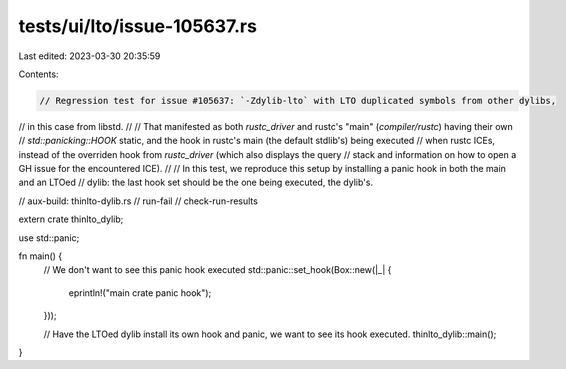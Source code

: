 tests/ui/lto/issue-105637.rs
============================

Last edited: 2023-03-30 20:35:59

Contents:

.. code-block:: rs

    // Regression test for issue #105637: `-Zdylib-lto` with LTO duplicated symbols from other dylibs,
// in this case from libstd.
//
// That manifested as both `rustc_driver` and rustc's "main" (`compiler/rustc`) having their own
// `std::panicking::HOOK` static, and the hook in rustc's main (the default stdlib's) being executed
// when rustc ICEs, instead of the overriden hook from `rustc_driver` (which also displays the query
// stack and information on how to open a GH issue for the encountered ICE).
//
// In this test, we reproduce this setup by installing a panic hook in both the main and an LTOed
// dylib: the last hook set should be the one being executed, the dylib's.

// aux-build: thinlto-dylib.rs
// run-fail
// check-run-results

extern crate thinlto_dylib;

use std::panic;

fn main() {
    // We don't want to see this panic hook executed
    std::panic::set_hook(Box::new(|_| {
        eprintln!("main crate panic hook");
    }));

    // Have the LTOed dylib install its own hook and panic, we want to see its hook executed.
    thinlto_dylib::main();
}


